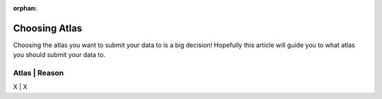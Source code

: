 :orphan:

Choosing Atlas
==================

Choosing the atlas you want to submit your data to is a big decision!  Hopefully this article will guide you to 
what atlas you should submit your data to.

Atlas | Reason
-----------------
X | X
